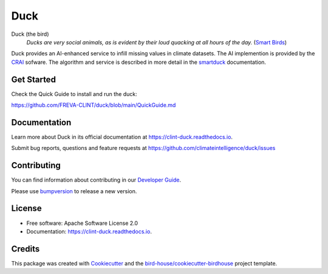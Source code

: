 ====
Duck
====

.. image:: https://github.com/FREVA-CLINT/duck/actions/workflows/main.yml/badge.svg
    :target: https://github.com/FREVA-CLINT/duck/actions
    :alt: Build Status

.. image:: https://img.shields.io/github/license/FREVA-CLINT/duck.svg
    :target: https://github.com/FREVA-CLINT/duck/blob/master/LICENSE.txt
    :alt: GitHub license

Duck (the bird)
  *Ducks are very social animals, as is evident by their loud quacking at all hours of the day.* (`Smart Birds`_)


Duck provides an AI-enhanced service to infill missing values in climate datasets. 
The AI implemention is provided by the `CRAI`_ sofware. 
The algorithm and service is described in more detail in the smartduck_ documentation.


Get Started
-----------

Check the Quick Guide to install and run the duck:

https://github.com/FREVA-CLINT/duck/blob/main/QuickGuide.md

Documentation
-------------

Learn more about Duck in its official documentation at
https://clint-duck.readthedocs.io.

Submit bug reports, questions and feature requests at
https://github.com/climateintelligence/duck/issues

Contributing
------------

You can find information about contributing in our `Developer Guide`_.

Please use bumpversion_ to release a new version.


License
-------

* Free software: Apache Software License 2.0
* Documentation: https://clint-duck.readthedocs.io.


Credits
-------

This package was created with Cookiecutter_ and the `bird-house/cookiecutter-birdhouse`_ project template.

.. _Cookiecutter: https://github.com/audreyr/cookiecutter
.. _`bird-house/cookiecutter-birdhouse`: https://github.com/bird-house/cookiecutter-birdhouse
.. _`Developer Guide`: https://duck.readthedocs.io/en/latest/dev_guide.html
.. _bumpversion: https://duck.readthedocs.io/en/latest/dev_guide.html#bump-a-new-version
.. _`Smart Birds`: https://wildletter.com/2022/01/23/smartest-birds/
.. _`CRAI`: https://github.com/FREVA-CLINT/climatereconstructionAI/tree/clint/demo
.. _smartduck: https://climateintelligence.github.io/smartduck-docs/sections/intro.html
